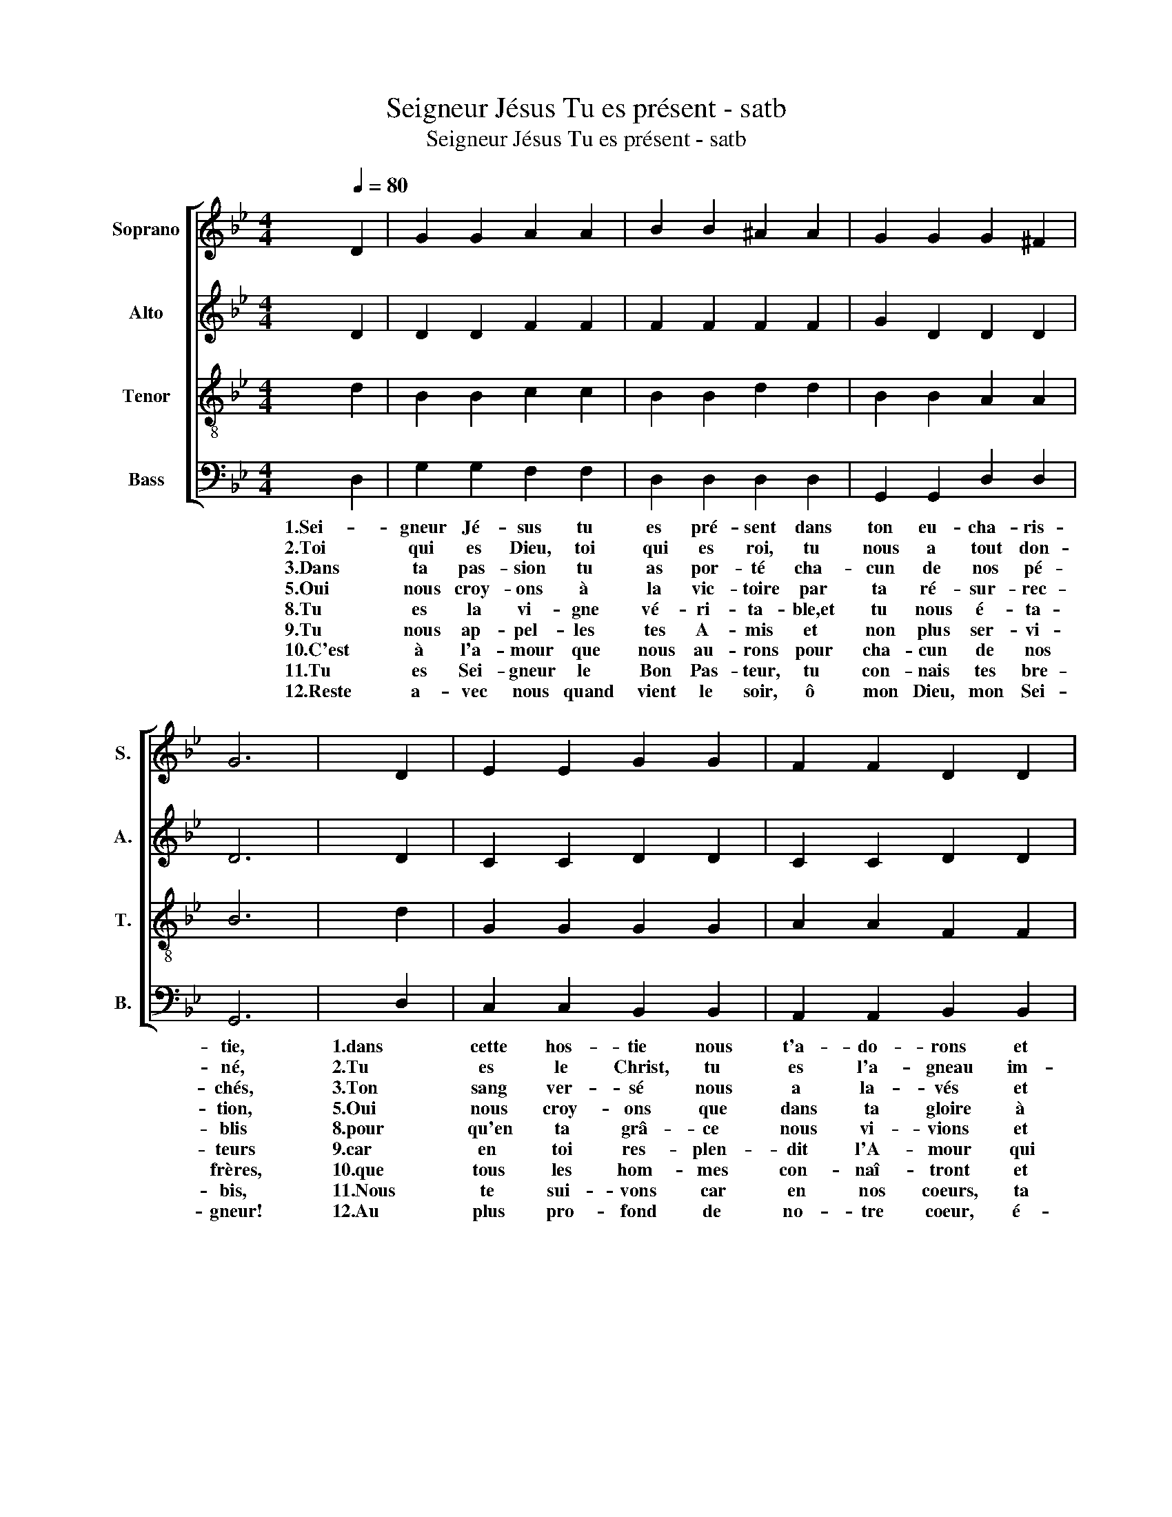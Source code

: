 X:1
T:Seigneur Jésus Tu es présent - satb
T:Seigneur Jésus Tu es présent - satb
%%score [ 1 2 3 4 ]
L:1/8
Q:1/4=80
M:4/4
K:Bb
V:1 treble nm="Soprano" snm="S."
V:2 treble nm="Alto" snm="A."
V:3 treble-8 nm="Tenor" snm="T."
V:4 bass nm="Bass" snm="B."
V:1
 D2 | G2 G2 A2 A2 | B2 B2 ^A2 A2 | G2 G2 G2 ^F2 | G6 | D2 | E2 E2 G2 G2 | F2 F2 D2 D2 | %8
 B2 B2 (^AG) =A2 | G6 z2 :| %10
V:2
 D2 | D2 D2 F2 F2 | F2 F2 F2 F2 | G2 D2 D2 D2 | D6 | D2 | C2 C2 D2 D2 | C2 C2 D2 D2 | %8
 G2 G2 ^AG F2 | D6 z2 :| %10
V:3
 d2 | B2 B2 c2 c2 | B2 B2 d2 d2 | B2 B2 A2 A2 | B6 | d2 | G2 G2 G2 G2 | A2 A2 F2 F2 | B2 B2 d2 d2 | %9
 B6 z2 :| %10
V:4
 D,2 | G,2 G,2 F,2 F,2 | D,2 D,2 D,2 D,2 | G,,2 G,,2 D,2 D,2 | G,,6 | D,2 | C,2 C,2 B,,2 B,,2 | %7
w: 1.Sei-|gneur Jé- sus tu|es pré- sent dans|ton eu- cha- ris-|tie,|1.dans|cette hos- tie nous|
w: 2.Toi|qui es Dieu, toi|qui es roi, tu|nous a tout don-|né,|2.Tu|es le Christ, tu|
w: 3.Dans|ta pas- sion tu|as por- té cha-|cun de nos pé-|chés,|3.Ton|sang ver- sé nous|
w: 5.Oui|nous croy- ons à|la vic- toire par|ta ré- sur- rec-|tion,|5.Oui|nous croy- ons que|
w: 8.Tu|es la vi- gne|vé- ri- ta- ble,et|tu nous é- ta-|blis|8.pour|qu'en ta grâ- ce|
w: 9.Tu|nous ap- pel- les|tes A- mis et|non plus ser- vi-|teurs|9.car|en toi res- plen-|
w: 10.C'est|à l'a- mour que|nous au- rons pour|cha- cun de nos|frères,|10.que|tous les hom- mes|
w: 11.Tu|es Sei- gneur le|Bon Pas- teur, tu|con- nais tes bre-|bis,|11.Nous|te sui- vons car|
w: 12.Reste|a- vec nous quand|vient le soir, ô|mon Dieu, mon Sei-|gneur!|12.Au|plus pro- fond de|
 A,,2 A,,2 B,,2 B,,2 | G,,2 G,,2 D,2 D,2 | G,,6 z2 :| %10
w: t'a- do- rons et|nous te ma- gni-|fions.|
w: es l'a- gneau im-|mo- lé sur la|croix.|
w: a la- vés et|nous a ra- che-|tés.|
w: dans ta gloire à|ja- mais nous vi-|vrons.|
w: nous vi- vions et|nous por- tions du|fruit.|
w: dit l'A- mour qui|chas- se tou- te|peur.|
w: con- naî- tront et|croi- ront dans le|Père.|
w: en nos coeurs, ta|voix a re- ten-|ti.|
w: no- tre coeur, é-|ta- blis ta de-|meure!|

